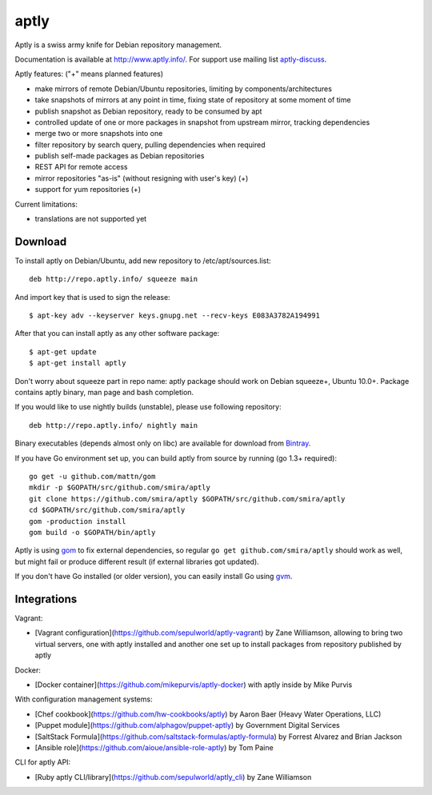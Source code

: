 =====
aptly
=====

.. image:: https://travis-ci.org/smira/aptly.png?branch=master
    :target: https://travis-ci.org/smira/aptly

.. image:: https://coveralls.io/repos/smira/aptly/badge.png?branch=HEAD
    :target: https://coveralls.io/r/smira/aptly?branch=HEAD

.. image:: https://badges.gitter.im/Join Chat.svg
    :target: https://gitter.im/smira/aptly?utm_source=badge&utm_medium=badge&utm_campaign=pr-badge&utm_content=badge

.. image:: http://goreportcard.com/badge/gojp/goreportcard
    :target: http://goreportcard.com/report/gojp/goreportcard

Aptly is a swiss army knife for Debian repository management.

.. image:: http://www.aptly.info/img/aptly_logo.png
    :target: http://www.aptly.info/

Documentation is available at `http://www.aptly.info/ <http://www.aptly.info/>`_. For support use
mailing list `aptly-discuss <https://groups.google.com/forum/#!forum/aptly-discuss>`_.

Aptly features: ("+" means planned features)

* make mirrors of remote Debian/Ubuntu repositories, limiting by components/architectures
* take snapshots of mirrors at any point in time, fixing state of repository at some moment of time
* publish snapshot as Debian repository, ready to be consumed by apt
* controlled update of one or more packages in snapshot from upstream mirror, tracking dependencies
* merge two or more snapshots into one
* filter repository by search query, pulling dependencies when required
* publish self-made packages as Debian repositories
* REST API for remote access
* mirror repositories "as-is" (without resigning with user's key) (+)
* support for yum repositories (+)

Current limitations:

* translations are not supported yet

Download
--------

To install aptly on Debian/Ubuntu, add new repository to /etc/apt/sources.list::

    deb http://repo.aptly.info/ squeeze main

And import key that is used to sign the release::

    $ apt-key adv --keyserver keys.gnupg.net --recv-keys E083A3782A194991

After that you can install aptly as any other software package::

    $ apt-get update
    $ apt-get install aptly

Don't worry about squeeze part in repo name: aptly package should work on Debian squeeze+,
Ubuntu 10.0+. Package contains aptly binary, man page and bash completion.

If you would like to use nightly builds (unstable), please use following repository::

    deb http://repo.aptly.info/ nightly main

Binary executables (depends almost only on libc) are available for download from `Bintray <http://dl.bintray.com/smira/aptly/>`_.

If you have Go environment set up, you can build aptly from source by running (go 1.3+ required)::

    go get -u github.com/mattn/gom
    mkdir -p $GOPATH/src/github.com/smira/aptly
    git clone https://github.com/smira/aptly $GOPATH/src/github.com/smira/aptly
    cd $GOPATH/src/github.com/smira/aptly
    gom -production install
    gom build -o $GOPATH/bin/aptly

Aptly is using `gom <https://github.com/mattn/gom>`_ to fix external dependencies, so regular ``go get github.com/smira/aptly``
should work as well, but might fail or produce different result (if external libraries got updated).

If you don't have Go installed (or older version), you can easily install Go using `gvm <https://github.com/moovweb/gvm/>`_.

Integrations
------------

Vagrant:

-   [Vagrant configuration](https://github.com/sepulworld/aptly-vagrant) by
    Zane Williamson, allowing to bring two virtual servers, one with aptly installed
    and another one set up to install packages from repository published by aptly

Docker:

-    [Docker container](https://github.com/mikepurvis/aptly-docker) with aptly inside by Mike Purvis

With configuration management systems:

-   [Chef cookbook](https://github.com/hw-cookbooks/aptly) by Aaron Baer
    (Heavy Water Operations, LLC)
-   [Puppet module](https://github.com/alphagov/puppet-aptly) by
    Government Digital Services
-   [SaltStack Formula](https://github.com/saltstack-formulas/aptly-formula) by
    Forrest Alvarez and Brian Jackson
-   [Ansible role](https://github.com/aioue/ansible-role-aptly) by Tom Paine

CLI for aptly API:

-   [Ruby aptly CLI/library](https://github.com/sepulworld/aptly_cli) by Zane Williamson